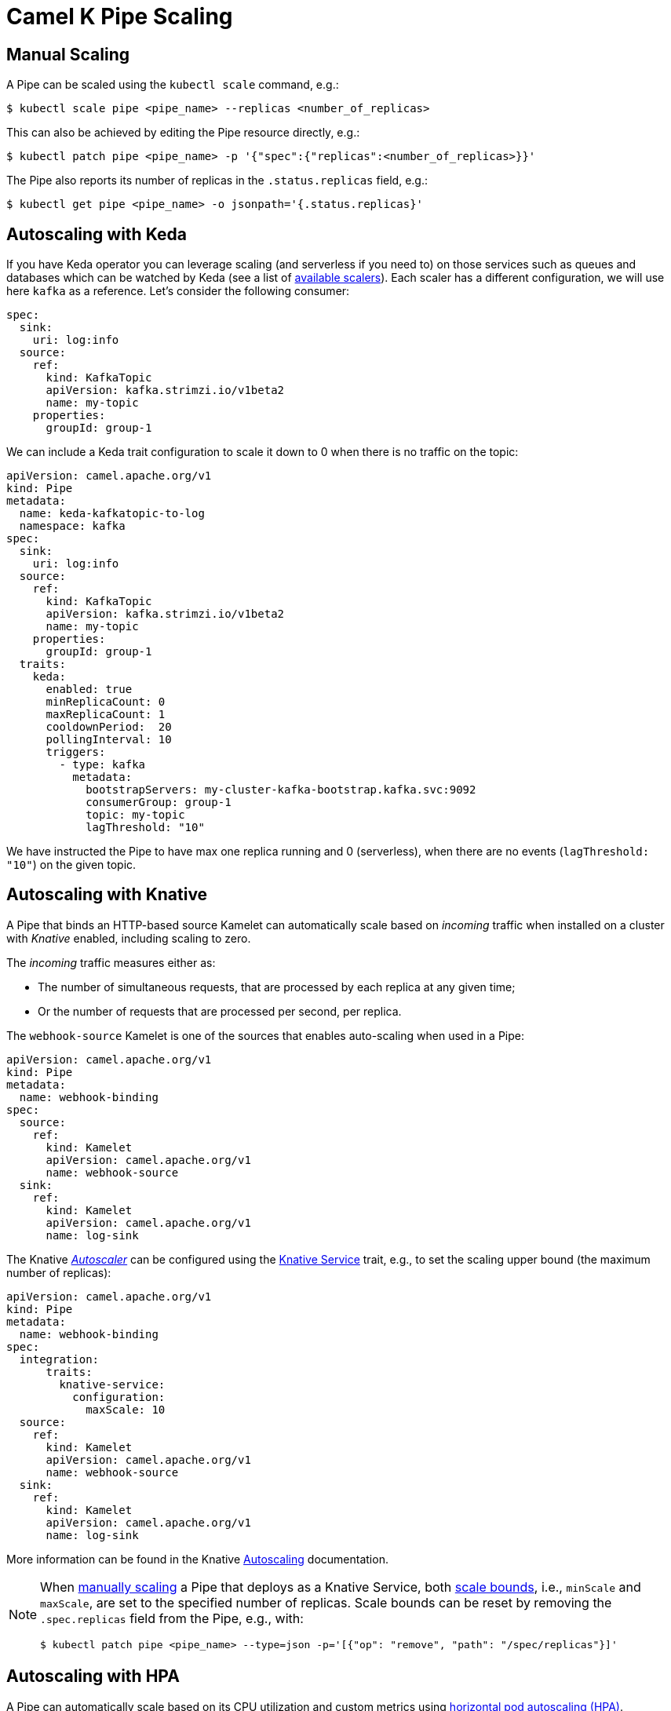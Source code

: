 [[binding-scaling]]
= Camel K Pipe Scaling

== Manual Scaling

A Pipe can be scaled using the `kubectl scale` command, e.g.:

[source,console]
----
$ kubectl scale pipe <pipe_name> --replicas <number_of_replicas>
----

This can also be achieved by editing the Pipe resource directly, e.g.:

[source,console]
----
$ kubectl patch pipe <pipe_name> -p '{"spec":{"replicas":<number_of_replicas>}}'
----

The Pipe also reports its number of replicas in the `.status.replicas` field, e.g.:

[source,console]
----
$ kubectl get pipe <pipe_name> -o jsonpath='{.status.replicas}'
----

== Autoscaling with Keda

If you have Keda operator you can leverage scaling (and serverless if you need to) on those services such as queues and databases which can be watched by Keda (see a list of https://keda.sh/docs/2.17/scalers/[available scalers]). Each scaler has a different configuration, we will use here `kafka` as a reference. Let's consider the following consumer:

[source,yaml]
----
spec:
  sink:
    uri: log:info
  source:
    ref:
      kind: KafkaTopic
      apiVersion: kafka.strimzi.io/v1beta2
      name: my-topic
    properties:
      groupId: group-1
----

We can include a Keda trait configuration to scale it down to 0 when there is no traffic on the topic:

[source,yaml]
----
apiVersion: camel.apache.org/v1
kind: Pipe
metadata:
  name: keda-kafkatopic-to-log
  namespace: kafka
spec:
  sink:
    uri: log:info
  source:
    ref:
      kind: KafkaTopic
      apiVersion: kafka.strimzi.io/v1beta2
      name: my-topic
    properties:
      groupId: group-1
  traits:
    keda:
      enabled: true
      minReplicaCount: 0
      maxReplicaCount: 1
      cooldownPeriod:  20
      pollingInterval: 10
      triggers:
        - type: kafka
          metadata:
            bootstrapServers: my-cluster-kafka-bootstrap.kafka.svc:9092
            consumerGroup: group-1
            topic: my-topic
            lagThreshold: "10"
----

We have instructed the Pipe to have max one replica running and 0 (serverless), when there are no events (`lagThreshold: "10"`) on the given topic.


== Autoscaling with Knative

A Pipe that binds an HTTP-based source Kamelet can automatically scale based on _incoming_ traffic when installed on a cluster with _Knative_ enabled, including scaling to zero.

The _incoming_ traffic measures either as:

* The number of simultaneous requests, that are processed by each replica at any given time;
* Or the number of requests that are processed per second, per replica.

The `webhook-source` Kamelet is one of the sources that enables auto-scaling when used in a Pipe:

[source,yaml]
----
apiVersion: camel.apache.org/v1
kind: Pipe
metadata:
  name: webhook-binding
spec:
  source:
    ref:
      kind: Kamelet
      apiVersion: camel.apache.org/v1
      name: webhook-source
  sink:
    ref:
      kind: Kamelet
      apiVersion: camel.apache.org/v1
      name: log-sink
----

The Knative https://knative.dev/docs/serving/autoscaling/autoscaling-concepts/#supported-autoscaler-types[_Autoscaler_] can be configured using the xref:traits:knative-service.adoc[Knative Service] trait, e.g., to set the scaling upper bound (the maximum number of replicas):

[source,yaml]
----
apiVersion: camel.apache.org/v1
kind: Pipe
metadata:
  name: webhook-binding
spec:
  integration:
      traits:
        knative-service:
          configuration:
            maxScale: 10
  source:
    ref:
      kind: Kamelet
      apiVersion: camel.apache.org/v1
      name: webhook-source
  sink:
    ref:
      kind: Kamelet
      apiVersion: camel.apache.org/v1
      name: log-sink
----

More information can be found in the Knative https://knative.dev/docs/serving/autoscaling/[Autoscaling] documentation.

[NOTE]
====
When <<Manual Scaling,manually scaling>> a Pipe that deploys as a Knative Service, both https://knative.dev/docs/serving/autoscaling/scale-bounds/[scale bounds], i.e., `minScale` and `maxScale`, are set to the specified number of replicas.
Scale bounds can be reset by removing the `.spec.replicas` field from the Pipe, e.g., with:

[source,console]
----
$ kubectl patch pipe <pipe_name> --type=json -p='[{"op": "remove", "path": "/spec/replicas"}]'
----
====

== Autoscaling with HPA

A Pipe can automatically scale based on its CPU utilization and custom metrics using https://kubernetes.io/docs/tasks/run-application/horizontal-pod-autoscale/[horizontal pod autoscaling (HPA)].

For example, executing the following command creates an _autoscaler_ for the Pipe, with target CPU utilization set to 80%, and the number of replicas between 2 and 5:

WARNING: For the HPA to work, the Pipe replica field must be specified. You need to scale the Pipe via `kubectl scale pipe my-pipe --replicas 1` or edit the `.spec.replicas` field of your Pipe to 1. This is due to a link:https://github.com/kubernetes/kubernetes/issues/111781[Kubernetes behavior which does not allow an empty value on the resource to scale].

[source,console]
----
$ kubectl autoscale pipe <pipe_name> --min=2 --max=5 --cpu-percent=80
----

Refer to the xref:scaling/integration.adoc[Integration scaling] guide for information about using custom metrics.

NOTE: HPA can also be used with Knative, by installing the https://knative.dev/docs/install/install-extensions/#install-optional-serving-extensions[HPA autoscaling Serving extension].
